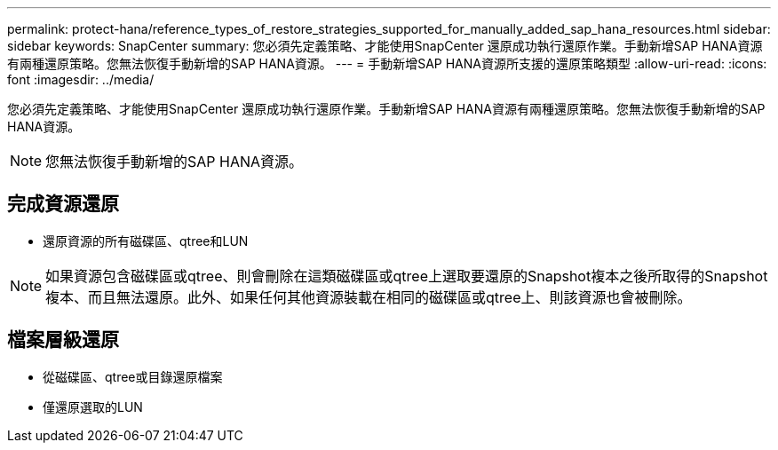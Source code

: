---
permalink: protect-hana/reference_types_of_restore_strategies_supported_for_manually_added_sap_hana_resources.html 
sidebar: sidebar 
keywords: SnapCenter 
summary: 您必須先定義策略、才能使用SnapCenter 還原成功執行還原作業。手動新增SAP HANA資源有兩種還原策略。您無法恢復手動新增的SAP HANA資源。 
---
= 手動新增SAP HANA資源所支援的還原策略類型
:allow-uri-read: 
:icons: font
:imagesdir: ../media/


[role="lead"]
您必須先定義策略、才能使用SnapCenter 還原成功執行還原作業。手動新增SAP HANA資源有兩種還原策略。您無法恢復手動新增的SAP HANA資源。


NOTE: 您無法恢復手動新增的SAP HANA資源。



== 完成資源還原

* 還原資源的所有磁碟區、qtree和LUN



NOTE: 如果資源包含磁碟區或qtree、則會刪除在這類磁碟區或qtree上選取要還原的Snapshot複本之後所取得的Snapshot複本、而且無法還原。此外、如果任何其他資源裝載在相同的磁碟區或qtree上、則該資源也會被刪除。



== 檔案層級還原

* 從磁碟區、qtree或目錄還原檔案
* 僅還原選取的LUN

